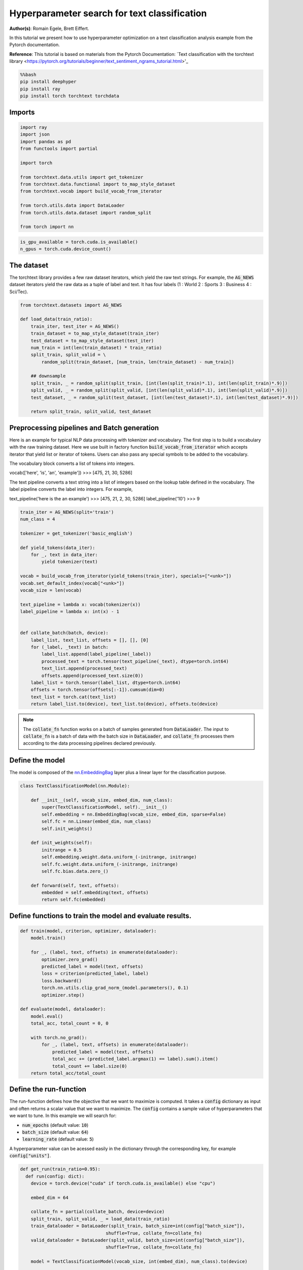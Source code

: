 
.. DO NOT EDIT.
.. THIS FILE WAS AUTOMATICALLY GENERATED BY SPHINX-GALLERY.
.. TO MAKE CHANGES, EDIT THE SOURCE PYTHON FILE:
.. "examples/examples_hpo/plot_hpo_text_classification.py"
.. LINE NUMBERS ARE GIVEN BELOW.

.. only:: html

    .. note::
        :class: sphx-glr-download-link-note

        :ref:`Go to the end <sphx_glr_download_examples_examples_hpo_plot_hpo_text_classification.py>`
        to download the full example code.

.. rst-class:: sphx-glr-example-title

.. _sphx_glr_examples_examples_hpo_plot_hpo_text_classification.py:


Hyperparameter search for text classification
=============================================

**Author(s)**: Romain Egele, Brett Eiffert.

 
In this tutorial we present how to use hyperparameter optimization on a text classification analysis example from the Pytorch documentation.
 
**Reference**:
This tutorial is based on materials from the Pytorch Documentation: `Text classification with the torchtext library <https://pytorch.org/tutorials/beginner/text_sentiment_ngrams_tutorial.html>'_

.. GENERATED FROM PYTHON SOURCE LINES 15-21

.. code-block:: bash

    %%bash
    pip install deephyper
    pip install ray
    pip install torch torchtext torchdata

.. GENERATED FROM PYTHON SOURCE LINES 24-26

Imports
~~~~~~~

.. GENERATED FROM PYTHON SOURCE LINES 28-44

.. code-block:: Python

    import ray
    import json
    import pandas as pd
    from functools import partial

    import torch

    from torchtext.data.utils import get_tokenizer
    from torchtext.data.functional import to_map_style_dataset
    from torchtext.vocab import build_vocab_from_iterator

    from torch.utils.data import DataLoader
    from torch.utils.data.dataset import random_split

    from torch import nn








.. GENERATED FROM PYTHON SOURCE LINES 45-47

.. note::The following can be used to detect if <b>CUDA</b> devices are available on the current host. Therefore, this notebook will automatically adapt the parallel execution based on the ressources available locally. However, it will not be the case if many compute nodes are requested.


.. GENERATED FROM PYTHON SOURCE LINES 49-52

.. code-block:: Python

    is_gpu_available = torch.cuda.is_available()
    n_gpus = torch.cuda.device_count()








.. GENERATED FROM PYTHON SOURCE LINES 53-58

The dataset
~~~~~~~~~~~ 

The torchtext library provides a few raw dataset iterators, which yield the raw text strings. For example, the :code:`AG_NEWS` dataset iterators yield the raw data as a tuple of label and text. It has four labels (1 : World 2 : Sports 3 : Business 4 : Sci/Tec).


.. GENERATED FROM PYTHON SOURCE LINES 60-77

.. code-block:: Python

    from torchtext.datasets import AG_NEWS

    def load_data(train_ratio):
        train_iter, test_iter = AG_NEWS()
        train_dataset = to_map_style_dataset(train_iter)
        test_dataset = to_map_style_dataset(test_iter)
        num_train = int(len(train_dataset) * train_ratio)
        split_train, split_valid = \
            random_split(train_dataset, [num_train, len(train_dataset) - num_train])
    
        ## downsample
        split_train, _ = random_split(split_train, [int(len(split_train)*.1), int(len(split_train)*.9)])
        split_valid, _ = random_split(split_valid, [int(len(split_valid)*.1), int(len(split_valid)*.9)])
        test_dataset, _ = random_split(test_dataset, [int(len(test_dataset)*.1), int(len(test_dataset)*.9)])

        return split_train, split_valid, test_dataset








.. GENERATED FROM PYTHON SOURCE LINES 78-100

Preprocessing pipelines and Batch generation
~~~~~~~~~~~~~~~~~~~~~~~~~~~~~~~~~~~~~~~~~~~~ 

Here is an example for typical NLP data processing with tokenizer and vocabulary. The first step is to build a vocabulary with the raw training dataset. Here we use built in
factory function :code:`build_vocab_from_iterator` which accepts iterator that yield list or iterator of tokens. Users can also pass any special symbols to be added to the
vocabulary.

The vocabulary block converts a list of tokens into integers.

.. code-block:: python
vocab(['here', 'is', 'an', 'example'])
>>> [475, 21, 30, 5286]


The text pipeline converts a text string into a list of integers based on the lookup table defined in the vocabulary. The label pipeline converts the label into integers. For example,

.. code-block:: python
text_pipeline('here is the an example')
>>> [475, 21, 2, 30, 5286]
label_pipeline('10')
>>> 9


.. GENERATED FROM PYTHON SOURCE LINES 102-131

.. code-block:: Python

    train_iter = AG_NEWS(split='train')
    num_class = 4

    tokenizer = get_tokenizer('basic_english')

    def yield_tokens(data_iter):
        for _, text in data_iter:
            yield tokenizer(text)

    vocab = build_vocab_from_iterator(yield_tokens(train_iter), specials=["<unk>"])
    vocab.set_default_index(vocab["<unk>"])
    vocab_size = len(vocab)

    text_pipeline = lambda x: vocab(tokenizer(x))
    label_pipeline = lambda x: int(x) - 1


    def collate_batch(batch, device):
        label_list, text_list, offsets = [], [], [0]
        for (_label, _text) in batch:
            label_list.append(label_pipeline(_label))
            processed_text = torch.tensor(text_pipeline(_text), dtype=torch.int64)
            text_list.append(processed_text)
            offsets.append(processed_text.size(0))
        label_list = torch.tensor(label_list, dtype=torch.int64)
        offsets = torch.tensor(offsets[:-1]).cumsum(dim=0)
        text_list = torch.cat(text_list)
        return label_list.to(device), text_list.to(device), offsets.to(device)








.. GENERATED FROM PYTHON SOURCE LINES 132-134

.. note:: The :code:`collate_fn` function works on a batch of samples generated from :code:`DataLoader`. The input to :code:`collate_fn` is a batch of data with the batch size in :code:`DataLoader`, and :code:`collate_fn` processes them according to the data processing pipelines declared previously.


.. GENERATED FROM PYTHON SOURCE LINES 136-140

Define the model
~~~~~~~~~~~~~~~~

The model is composed of the `nn.EmbeddingBag <https://pytorch.org/docs/stable/nn.html?highlight=embeddingbag#torch.nn.EmbeddingBag>`_ layer plus a linear layer for the classification purpose.

.. GENERATED FROM PYTHON SOURCE LINES 142-160

.. code-block:: Python

    class TextClassificationModel(nn.Module):

        def __init__(self, vocab_size, embed_dim, num_class):
            super(TextClassificationModel, self).__init__()
            self.embedding = nn.EmbeddingBag(vocab_size, embed_dim, sparse=False)
            self.fc = nn.Linear(embed_dim, num_class)
            self.init_weights()

        def init_weights(self):
            initrange = 0.5
            self.embedding.weight.data.uniform_(-initrange, initrange)
            self.fc.weight.data.uniform_(-initrange, initrange)
            self.fc.bias.data.zero_()

        def forward(self, text, offsets):
            embedded = self.embedding(text, offsets)
            return self.fc(embedded)








.. GENERATED FROM PYTHON SOURCE LINES 161-163

Define functions to train the model and evaluate results.
~~~~~~~~~~~~~~~~~~~~~~~~~~~~~~~~~~~~~~~~~~~~~~~~~~~~~~~~~

.. GENERATED FROM PYTHON SOURCE LINES 165-187

.. code-block:: Python

    def train(model, criterion, optimizer, dataloader):
        model.train()

        for _, (label, text, offsets) in enumerate(dataloader):
            optimizer.zero_grad()
            predicted_label = model(text, offsets)
            loss = criterion(predicted_label, label)
            loss.backward()
            torch.nn.utils.clip_grad_norm_(model.parameters(), 0.1)
            optimizer.step()

    def evaluate(model, dataloader):
        model.eval()
        total_acc, total_count = 0, 0

        with torch.no_grad():
            for _, (label, text, offsets) in enumerate(dataloader):
                predicted_label = model(text, offsets)
                total_acc += (predicted_label.argmax(1) == label).sum().item()
                total_count += label.size(0)
        return total_acc/total_count








.. GENERATED FROM PYTHON SOURCE LINES 188-198

Define the run-function
~~~~~~~~~~~~~~~~~~~~~~~ 

The run-function defines how the objective that we want to maximize is computed. It takes a :code:`config` dictionary as input and often returns a scalar value that we want to maximize. The :code:`config` contains a sample value of hyperparameters that we want to tune. In this example we will search for:

* :code:`num_epochs` (default value: :code:`10`)
* :code:`batch_size` (default value: :code:`64`)
* :code:`learning_rate` (default value: :code:`5`)

A hyperparameter value can be acessed easily in the dictionary through the corresponding key, for example :code:`config["units"]`.

.. GENERATED FROM PYTHON SOURCE LINES 200-225

.. code-block:: Python

    def get_run(train_ratio=0.95):
      def run(config: dict):
        device = torch.device("cuda" if torch.cuda.is_available() else "cpu")

        embed_dim = 64
    
        collate_fn = partial(collate_batch, device=device)
        split_train, split_valid, _ = load_data(train_ratio)
        train_dataloader = DataLoader(split_train, batch_size=int(config["batch_size"]),
                                    shuffle=True, collate_fn=collate_fn)
        valid_dataloader = DataLoader(split_valid, batch_size=int(config["batch_size"]),
                                    shuffle=True, collate_fn=collate_fn)

        model = TextClassificationModel(vocab_size, int(embed_dim), num_class).to(device)
      
        criterion = torch.nn.CrossEntropyLoss()
        optimizer = torch.optim.SGD(model.parameters(), lr=config["learning_rate"])

        for _ in range(1, int(config["num_epochs"]) + 1):
            train(model, criterion, optimizer, train_dataloader)
    
        accu_test = evaluate(model, valid_dataloader)
        return accu_test
      return run








.. GENERATED FROM PYTHON SOURCE LINES 226-227

We create two versions of :code:`run`, one quicker to evaluate for the search, with a small training dataset, and another one, for performance evaluation, which uses a normal training/validation ratio.

.. GENERATED FROM PYTHON SOURCE LINES 229-232

.. code-block:: Python

    quick_run = get_run(train_ratio=0.3)
    perf_run = get_run(train_ratio=0.95)








.. GENERATED FROM PYTHON SOURCE LINES 233-236

.. note:: The objective maximised by DeepHyper is the scalar value returned by the :code:`run`-function.

In this tutorial it corresponds to the validation accuracy of the model after training.

.. GENERATED FROM PYTHON SOURCE LINES 238-248

Define the Hyperparameter optimization problem
~~~~~~~~~~~~~~~~~~~~~~~~~~~~~~~~~~~~~~~~~~~~~~ 

Hyperparameter ranges are defined using the following syntax:

* Discrete integer ranges are generated from a tuple :code:`(lower: int, upper: int)`
* Continuous prarameters are generated from a tuple :code:`(lower: float, upper: float)`
* Categorical or nonordinal hyperparameter ranges can be given as a list of possible values :code:`[val1, val2, ...]`

We provide the default configuration of hyperparameters as a starting point of the problem.

.. GENERATED FROM PYTHON SOURCE LINES 250-263

.. code-block:: Python

    from deephyper.hpo import HpProblem

    problem = HpProblem()

    # Discrete hyperparameter (sampled with uniform prior)
    problem.add_hyperparameter((5, 20), "num_epochs", default_value=10)

    # Discrete and Real hyperparameters (sampled with log-uniform)
    problem.add_hyperparameter((8, 512, "log-uniform"), "batch_size", default_value=64)
    problem.add_hyperparameter((0.1, 10, "log-uniform"), "learning_rate", default_value=5)

    problem





.. rst-class:: sphx-glr-script-out

 .. code-block:: none


    Configuration space object:
      Hyperparameters:
        batch_size, Type: UniformInteger, Range: [8, 512], Default: 64, on log-scale
        learning_rate, Type: UniformFloat, Range: [0.1, 10.0], Default: 5.0, on log-scale
        num_epochs, Type: UniformInteger, Range: [5, 20], Default: 10




.. GENERATED FROM PYTHON SOURCE LINES 264-268

Evaluate a default configuration
~~~~~~~~~~~~~~~~~~~~~~~~~~~~~~~~

We evaluate the performance of the default set of hyperparameters provided in the Pytorch tutorial.

.. GENERATED FROM PYTHON SOURCE LINES 268-285

.. code-block:: Python


    #We launch the Ray run-time and execute the `run` function
    #with the default configuration
    if is_gpu_available:
        if not(ray.is_initialized()):
            ray.init(num_cpus=n_gpus, num_gpus=n_gpus, log_to_driver=False)
    
        run_default = ray.remote(num_cpus=1, num_gpus=1)(perf_run)
        objective_default = ray.get(run_default.remote(problem.default_configuration))
    else:
        if not(ray.is_initialized()):
            ray.init(num_cpus=1, log_to_driver=False)
        run_default = perf_run
        objective_default = run_default(problem.default_configuration)

    print(f"Accuracy Default Configuration:  {objective_default:.3f}")





.. rst-class:: sphx-glr-script-out

 .. code-block:: none

    2025-03-15 11:36:00,240 INFO worker.py:1832 -- Started a local Ray instance. View the dashboard at http://127.0.0.1:8266 
    Accuracy Default Configuration:  0.882




.. GENERATED FROM PYTHON SOURCE LINES 286-292

Define the evaluator object
~~~~~~~~~~~~~~~~~~~~~~~~~~~ 

The :code:`Evaluator` object allows to change the parallelization backend used by DeepHyper.  
It is a standalone object which schedules the execution of remote tasks. All evaluators needs a :code:`run_function` to be instantiated.  
Then a keyword :code:`method` defines the backend (e.g., :code:`"ray"`) and the :code:`method_kwargs` corresponds to keyword arguments of this chosen :code:`method`.

.. GENERATED FROM PYTHON SOURCE LINES 294-296

.. code-block:: python
  evaluator = Evaluator.create(run_function, method, method_kwargs)

.. GENERATED FROM PYTHON SOURCE LINES 298-301

Once created the :code:`evaluator.num_workers` gives access to the number of available parallel workers.

Finally, to submit and collect tasks to the evaluator one just needs to use the following interface:

.. GENERATED FROM PYTHON SOURCE LINES 303-309

.. code-block:: python
configs = [...]
evaluator.submit(configs)
...
tasks_done = evaluator.get("BATCH", size=1) # For asynchronous
tasks_done = evaluator.get("ALL") # For batch synchronous

.. GENERATED FROM PYTHON SOURCE LINES 311-312

.. warning:: Each `Evaluator` saves its own state, therefore it is crucial to create a new evaluator when launching a fresh search.

.. GENERATED FROM PYTHON SOURCE LINES 314-344

.. code-block:: Python

    from deephyper.evaluator import Evaluator
    from deephyper.evaluator.callback import TqdmCallback

    def get_evaluator(run_function):
        # Default arguments for Ray: 1 worker and 1 worker per evaluation
        method_kwargs = {
            "num_cpus": 1, 
            "num_cpus_per_task": 1,
            "callbacks": [TqdmCallback()]
        }

        # If GPU devices are detected then it will create 'n_gpus' workers
        # and use 1 worker for each evaluation
        if is_gpu_available:
            method_kwargs["num_cpus"] = n_gpus
            method_kwargs["num_gpus"] = n_gpus
            method_kwargs["num_cpus_per_task"] = 1
            method_kwargs["num_gpus_per_task"] = 1

        evaluator = Evaluator.create(
            run_function, 
            method="ray", 
            method_kwargs=method_kwargs
        )
        print(f"Created new evaluator with {evaluator.num_workers} worker{'s' if evaluator.num_workers > 1 else ''} and config: {method_kwargs}", )
    
        return evaluator

    evaluator_1 = get_evaluator(quick_run)





.. rst-class:: sphx-glr-script-out

 .. code-block:: none

    Created new evaluator with 1 worker and config: {'num_cpus': 1, 'num_cpus_per_task': 1, 'callbacks': [<deephyper.evaluator.callback.TqdmCallback object at 0x12f539220>]}




.. GENERATED FROM PYTHON SOURCE LINES 345-349

Define and run the Centralized Bayesian Optimization search (CBO)
~~~~~~~~~~~~~~~~~~~~~~~~~~~~~~~~~~~~~~~~~~~~~~~~~~~~~~~~~~~~~~~~~ 

We create the CBO using the :code:`problem` and :code:`evaluator` defined above.

.. GENERATED FROM PYTHON SOURCE LINES 351-353

.. code-block:: Python

    from deephyper.hpo import CBO








.. GENERATED FROM PYTHON SOURCE LINES 354-355

Instanciate the search with the problem and a specific evaluator

.. GENERATED FROM PYTHON SOURCE LINES 355-357

.. code-block:: Python

    search = CBO(problem, evaluator_1)





.. rst-class:: sphx-glr-script-out

 .. code-block:: none

    WARNING:root:Results file already exists, it will be renamed to /Users/35e/Projects/DeepHyper/deephyper/examples/examples_hpo/results_20250315-113641.csv




.. GENERATED FROM PYTHON SOURCE LINES 358-363

.. note:: All DeepHyper's search algorithm have two stopping criteria:

* :code:`max_evals (int)`: Defines the maximum number of evaluations that we want to perform. Default to :code:`-1` for an infinite number.
* :code:`timeout (int)`: Defines a time budget (in seconds) before stopping the search. Default to :code:`None` for an infinite time budget.


.. GENERATED FROM PYTHON SOURCE LINES 365-367

.. code-block:: Python

    results = search.search(max_evals=30)





.. rst-class:: sphx-glr-script-out

 .. code-block:: none

      0%|          | 0/30 [00:00<?, ?it/s]      3%|▎         | 1/30 [00:00<00:00, 2252.58it/s, failures=0, objective=0.839]      7%|▋         | 2/30 [00:11<02:34,  5.53s/it, failures=0, objective=0.839]        7%|▋         | 2/30 [00:11<02:34,  5.53s/it, failures=0, objective=0.839]     10%|█         | 3/30 [00:19<03:00,  6.67s/it, failures=0, objective=0.839]     10%|█         | 3/30 [00:19<03:00,  6.67s/it, failures=0, objective=0.839]     13%|█▎        | 4/30 [00:43<05:47, 13.37s/it, failures=0, objective=0.839]     13%|█▎        | 4/30 [00:43<05:47, 13.37s/it, failures=0, objective=0.839]     17%|█▋        | 5/30 [00:47<04:08,  9.93s/it, failures=0, objective=0.839]     17%|█▋        | 5/30 [00:47<04:08,  9.93s/it, failures=0, objective=0.839]     20%|██        | 6/30 [01:12<06:00, 15.01s/it, failures=0, objective=0.839]     20%|██        | 6/30 [01:12<06:00, 15.01s/it, failures=0, objective=0.839]     23%|██▎       | 7/30 [01:17<04:32, 11.85s/it, failures=0, objective=0.839]     23%|██▎       | 7/30 [01:17<04:32, 11.85s/it, failures=0, objective=0.839]     27%|██▋       | 8/30 [01:22<03:27,  9.43s/it, failures=0, objective=0.839]     27%|██▋       | 8/30 [01:22<03:27,  9.43s/it, failures=0, objective=0.839]     30%|███       | 9/30 [01:26<02:48,  8.04s/it, failures=0, objective=0.839]     30%|███       | 9/30 [01:26<02:48,  8.04s/it, failures=0, objective=0.839]     33%|███▎      | 10/30 [01:31<02:20,  7.02s/it, failures=0, objective=0.839]     33%|███▎      | 10/30 [01:31<02:20,  7.02s/it, failures=0, objective=0.839]     37%|███▋      | 11/30 [03:03<10:24, 32.85s/it, failures=0, objective=0.839]     37%|███▋      | 11/30 [03:03<10:24, 32.85s/it, failures=0, objective=0.839]     40%|████      | 12/30 [03:09<07:24, 24.71s/it, failures=0, objective=0.839]     40%|████      | 12/30 [03:09<07:24, 24.71s/it, failures=0, objective=0.839]     43%|████▎     | 13/30 [03:40<07:31, 26.56s/it, failures=0, objective=0.839]     43%|████▎     | 13/30 [03:40<07:31, 26.56s/it, failures=0, objective=0.839]     47%|████▋     | 14/30 [04:09<07:19, 27.48s/it, failures=0, objective=0.839]     47%|████▋     | 14/30 [04:09<07:19, 27.48s/it, failures=0, objective=0.839]     50%|█████     | 15/30 [05:16<09:47, 39.17s/it, failures=0, objective=0.839]     50%|█████     | 15/30 [05:16<09:47, 39.17s/it, failures=0, objective=0.842]     53%|█████▎    | 16/30 [06:39<12:16, 52.57s/it, failures=0, objective=0.842]     53%|█████▎    | 16/30 [06:39<12:16, 52.57s/it, failures=0, objective=0.842]     57%|█████▋    | 17/30 [07:43<12:07, 56.00s/it, failures=0, objective=0.842]     57%|█████▋    | 17/30 [07:43<12:07, 56.00s/it, failures=0, objective=0.848]     60%|██████    | 18/30 [08:47<11:41, 58.42s/it, failures=0, objective=0.848]     60%|██████    | 18/30 [08:47<11:41, 58.42s/it, failures=0, objective=0.848]     63%|██████▎   | 19/30 [09:49<10:52, 59.28s/it, failures=0, objective=0.848]     63%|██████▎   | 19/30 [09:49<10:52, 59.28s/it, failures=0, objective=0.848]     67%|██████▋   | 20/30 [10:57<10:20, 62.06s/it, failures=0, objective=0.848]     67%|██████▋   | 20/30 [10:57<10:20, 62.06s/it, failures=0, objective=0.848]     70%|███████   | 21/30 [12:02<09:26, 62.91s/it, failures=0, objective=0.848]     70%|███████   | 21/30 [12:02<09:26, 62.91s/it, failures=0, objective=0.848]     73%|███████▎  | 22/30 [13:02<08:14, 61.85s/it, failures=0, objective=0.848]     73%|███████▎  | 22/30 [13:02<08:14, 61.85s/it, failures=0, objective=0.848]     77%|███████▋  | 23/30 [13:48<06:40, 57.21s/it, failures=0, objective=0.848]     77%|███████▋  | 23/30 [13:48<06:40, 57.21s/it, failures=0, objective=0.848]     80%|████████  | 24/30 [14:52<05:55, 59.27s/it, failures=0, objective=0.848]     80%|████████  | 24/30 [14:52<05:55, 59.27s/it, failures=0, objective=0.848]     83%|████████▎ | 25/30 [15:51<04:56, 59.31s/it, failures=0, objective=0.848]     83%|████████▎ | 25/30 [15:51<04:56, 59.31s/it, failures=0, objective=0.848]     87%|████████▋ | 26/30 [17:07<04:16, 64.13s/it, failures=0, objective=0.848]     87%|████████▋ | 26/30 [17:07<04:16, 64.13s/it, failures=0, objective=0.848]     90%|█████████ | 27/30 [18:23<03:22, 67.65s/it, failures=0, objective=0.848]     90%|█████████ | 27/30 [18:23<03:22, 67.65s/it, failures=0, objective=0.848]     93%|█████████▎| 28/30 [19:16<02:06, 63.33s/it, failures=0, objective=0.848]     93%|█████████▎| 28/30 [19:16<02:06, 63.33s/it, failures=0, objective=0.848]     97%|█████████▋| 29/30 [20:22<01:04, 64.03s/it, failures=0, objective=0.848]     97%|█████████▋| 29/30 [20:22<01:04, 64.03s/it, failures=0, objective=0.848]    100%|██████████| 30/30 [21:22<00:00, 62.98s/it, failures=0, objective=0.848]    100%|██████████| 30/30 [21:22<00:00, 62.98s/it, failures=0, objective=0.848]



.. GENERATED FROM PYTHON SOURCE LINES 368-374

The returned `results` is a Pandas Dataframe where columns are hyperparameters and information stored by the evaluator:

* :code:`job_id` is a unique identifier corresponding to the order of creation of tasks
* :code:`objective` is the value returned by the run-function
* :code:`timestamp_submit` is the time (in seconds) when the hyperparameter configuration was submitted by the :code:`Evaluator` relative to the creation of the evaluator.
* code:`timestamp_gather` is the time (in seconds) when the hyperparameter configuration was collected by the :code:`Evaluator` relative to the creation of the evaluator.

.. GENERATED FROM PYTHON SOURCE LINES 376-378

.. code-block:: Python

    results






.. raw:: html

    <div class="output_subarea output_html rendered_html output_result">
    <div>
    <style scoped>
        .dataframe tbody tr th:only-of-type {
            vertical-align: middle;
        }

        .dataframe tbody tr th {
            vertical-align: top;
        }

        .dataframe thead th {
            text-align: right;
        }
    </style>
    <table border="1" class="dataframe">
      <thead>
        <tr style="text-align: right;">
          <th></th>
          <th>p:batch_size</th>
          <th>p:learning_rate</th>
          <th>p:num_epochs</th>
          <th>objective</th>
          <th>job_id</th>
          <th>job_status</th>
          <th>m:timestamp_submit</th>
          <th>m:timestamp_gather</th>
        </tr>
      </thead>
      <tbody>
        <tr>
          <th>0</th>
          <td>28</td>
          <td>3.180198</td>
          <td>17</td>
          <td>0.839048</td>
          <td>0</td>
          <td>DONE</td>
          <td>2.045134</td>
          <td>49.397765</td>
        </tr>
        <tr>
          <th>1</th>
          <td>277</td>
          <td>7.506221</td>
          <td>19</td>
          <td>0.820952</td>
          <td>1</td>
          <td>DONE</td>
          <td>49.468933</td>
          <td>60.468742</td>
        </tr>
        <tr>
          <th>2</th>
          <td>120</td>
          <td>1.247418</td>
          <td>8</td>
          <td>0.535952</td>
          <td>2</td>
          <td>DONE</td>
          <td>60.507373</td>
          <td>68.747665</td>
        </tr>
        <tr>
          <th>3</th>
          <td>78</td>
          <td>4.604973</td>
          <td>19</td>
          <td>0.830595</td>
          <td>3</td>
          <td>DONE</td>
          <td>68.789817</td>
          <td>93.357485</td>
        </tr>
        <tr>
          <th>4</th>
          <td>397</td>
          <td>0.176952</td>
          <td>5</td>
          <td>0.275714</td>
          <td>4</td>
          <td>DONE</td>
          <td>93.396249</td>
          <td>96.835377</td>
        </tr>
        <tr>
          <th>5</th>
          <td>32</td>
          <td>0.379851</td>
          <td>10</td>
          <td>0.532857</td>
          <td>5</td>
          <td>DONE</td>
          <td>96.874095</td>
          <td>122.090753</td>
        </tr>
        <tr>
          <th>6</th>
          <td>426</td>
          <td>2.702454</td>
          <td>9</td>
          <td>0.493929</td>
          <td>6</td>
          <td>DONE</td>
          <td>122.129135</td>
          <td>127.255149</td>
        </tr>
        <tr>
          <th>7</th>
          <td>472</td>
          <td>0.176558</td>
          <td>7</td>
          <td>0.280000</td>
          <td>7</td>
          <td>DONE</td>
          <td>127.293379</td>
          <td>131.415744</td>
        </tr>
        <tr>
          <th>8</th>
          <td>461</td>
          <td>0.157574</td>
          <td>9</td>
          <td>0.268690</td>
          <td>8</td>
          <td>DONE</td>
          <td>131.453472</td>
          <td>136.382093</td>
        </tr>
        <tr>
          <th>9</th>
          <td>351</td>
          <td>0.650274</td>
          <td>8</td>
          <td>0.351071</td>
          <td>9</td>
          <td>DONE</td>
          <td>136.424067</td>
          <td>141.102831</td>
        </tr>
        <tr>
          <th>10</th>
          <td>14</td>
          <td>0.158960</td>
          <td>17</td>
          <td>0.566190</td>
          <td>10</td>
          <td>DONE</td>
          <td>141.287558</td>
          <td>232.837932</td>
        </tr>
        <tr>
          <th>11</th>
          <td>463</td>
          <td>1.839482</td>
          <td>17</td>
          <td>0.541190</td>
          <td>11</td>
          <td>DONE</td>
          <td>233.015508</td>
          <td>238.853708</td>
        </tr>
        <tr>
          <th>12</th>
          <td>27</td>
          <td>3.136822</td>
          <td>15</td>
          <td>0.829643</td>
          <td>12</td>
          <td>DONE</td>
          <td>239.035976</td>
          <td>269.665918</td>
        </tr>
        <tr>
          <th>13</th>
          <td>29</td>
          <td>1.727085</td>
          <td>17</td>
          <td>0.829881</td>
          <td>13</td>
          <td>DONE</td>
          <td>269.848722</td>
          <td>299.298470</td>
        </tr>
        <tr>
          <th>14</th>
          <td>12</td>
          <td>3.353219</td>
          <td>17</td>
          <td>0.841667</td>
          <td>14</td>
          <td>DONE</td>
          <td>299.482132</td>
          <td>365.571226</td>
        </tr>
        <tr>
          <th>15</th>
          <td>9</td>
          <td>9.556947</td>
          <td>17</td>
          <td>0.835595</td>
          <td>15</td>
          <td>DONE</td>
          <td>365.753545</td>
          <td>449.307518</td>
        </tr>
        <tr>
          <th>16</th>
          <td>12</td>
          <td>2.218559</td>
          <td>17</td>
          <td>0.847857</td>
          <td>16</td>
          <td>DONE</td>
          <td>449.490570</td>
          <td>513.268782</td>
        </tr>
        <tr>
          <th>17</th>
          <td>12</td>
          <td>0.960438</td>
          <td>17</td>
          <td>0.814881</td>
          <td>17</td>
          <td>DONE</td>
          <td>513.453957</td>
          <td>577.334958</td>
        </tr>
        <tr>
          <th>18</th>
          <td>13</td>
          <td>1.918420</td>
          <td>17</td>
          <td>0.844405</td>
          <td>18</td>
          <td>DONE</td>
          <td>577.518723</td>
          <td>638.614655</td>
        </tr>
        <tr>
          <th>19</th>
          <td>12</td>
          <td>1.555204</td>
          <td>18</td>
          <td>0.837976</td>
          <td>19</td>
          <td>DONE</td>
          <td>638.803762</td>
          <td>707.167193</td>
        </tr>
        <tr>
          <th>20</th>
          <td>11</td>
          <td>2.114905</td>
          <td>16</td>
          <td>0.830833</td>
          <td>20</td>
          <td>DONE</td>
          <td>707.356653</td>
          <td>772.038910</td>
        </tr>
        <tr>
          <th>21</th>
          <td>13</td>
          <td>1.694694</td>
          <td>17</td>
          <td>0.829286</td>
          <td>21</td>
          <td>DONE</td>
          <td>772.227431</td>
          <td>831.439179</td>
        </tr>
        <tr>
          <th>22</th>
          <td>17</td>
          <td>2.241728</td>
          <td>17</td>
          <td>0.832381</td>
          <td>22</td>
          <td>DONE</td>
          <td>831.625684</td>
          <td>877.822261</td>
        </tr>
        <tr>
          <th>23</th>
          <td>12</td>
          <td>1.867903</td>
          <td>17</td>
          <td>0.837500</td>
          <td>23</td>
          <td>DONE</td>
          <td>878.007876</td>
          <td>941.900397</td>
        </tr>
        <tr>
          <th>24</th>
          <td>13</td>
          <td>2.239973</td>
          <td>17</td>
          <td>0.835000</td>
          <td>24</td>
          <td>DONE</td>
          <td>942.090852</td>
          <td>1001.307896</td>
        </tr>
        <tr>
          <th>25</th>
          <td>10</td>
          <td>2.232873</td>
          <td>17</td>
          <td>0.840714</td>
          <td>25</td>
          <td>DONE</td>
          <td>1001.493906</td>
          <td>1076.662888</td>
        </tr>
        <tr>
          <th>26</th>
          <td>12</td>
          <td>2.195921</td>
          <td>20</td>
          <td>0.836071</td>
          <td>26</td>
          <td>DONE</td>
          <td>1076.849365</td>
          <td>1152.531099</td>
        </tr>
        <tr>
          <th>27</th>
          <td>15</td>
          <td>1.909130</td>
          <td>17</td>
          <td>0.842262</td>
          <td>27</td>
          <td>DONE</td>
          <td>1152.721400</td>
          <td>1205.769078</td>
        </tr>
        <tr>
          <th>28</th>
          <td>12</td>
          <td>2.318459</td>
          <td>17</td>
          <td>0.844881</td>
          <td>28</td>
          <td>DONE</td>
          <td>1205.958717</td>
          <td>1271.458640</td>
        </tr>
        <tr>
          <th>29</th>
          <td>15</td>
          <td>1.789154</td>
          <td>17</td>
          <td>0.835952</td>
          <td>29</td>
          <td>DONE</td>
          <td>1271.654467</td>
          <td>1331.955873</td>
        </tr>
      </tbody>
    </table>
    </div>
    </div>
    <br />
    <br />

.. GENERATED FROM PYTHON SOURCE LINES 379-383

Evaluate the best configuration
~~~~~~~~~~~~~~~~~~~~~~~~~~~~~~~

Now that the search is over, let us print the best configuration found during this run and evaluate it on the full training dataset.

.. GENERATED FROM PYTHON SOURCE LINES 385-395

.. code-block:: Python

    i_max = results.objective.argmax()
    best_config = results.iloc[i_max][:-3].to_dict()
    best_config = {k[2:]: v for k, v in best_config.items() if k.startswith("p:")}

    print(f"The default configuration has an accuracy of {objective_default:.3f}. \n" 
          f"The best configuration found by DeepHyper has an accuracy {results['objective'].iloc[i_max]:.3f}, \n" 
          f"finished after {results['m:timestamp_gather'].iloc[i_max]:.2f} secondes of search.\n")

    print(json.dumps(best_config, indent=4))





.. rst-class:: sphx-glr-script-out

 .. code-block:: none

    The default configuration has an accuracy of 0.882. 
    The best configuration found by DeepHyper has an accuracy 0.848, 
    finished after 513.27 secondes of search.

    {
        "batch_size": 12,
        "learning_rate": 2.218559383059108,
        "num_epochs": 17
    }




.. GENERATED FROM PYTHON SOURCE LINES 396-400

.. code-block:: Python

    objective_best = perf_run(best_config)
    print(f"Accuracy Best Configuration:  {objective_best:.3f}")






.. rst-class:: sphx-glr-script-out

 .. code-block:: none

    Accuracy Best Configuration:  0.882





.. rst-class:: sphx-glr-timing

   **Total running time of the script:** (28 minutes 11.206 seconds)


.. _sphx_glr_download_examples_examples_hpo_plot_hpo_text_classification.py:

.. only:: html

  .. container:: sphx-glr-footer sphx-glr-footer-example

    .. container:: sphx-glr-download sphx-glr-download-jupyter

      :download:`Download Jupyter notebook: plot_hpo_text_classification.ipynb <plot_hpo_text_classification.ipynb>`

    .. container:: sphx-glr-download sphx-glr-download-python

      :download:`Download Python source code: plot_hpo_text_classification.py <plot_hpo_text_classification.py>`

    .. container:: sphx-glr-download sphx-glr-download-zip

      :download:`Download zipped: plot_hpo_text_classification.zip <plot_hpo_text_classification.zip>`


.. only:: html

 .. rst-class:: sphx-glr-signature

    `Gallery generated by Sphinx-Gallery <https://sphinx-gallery.github.io>`_
